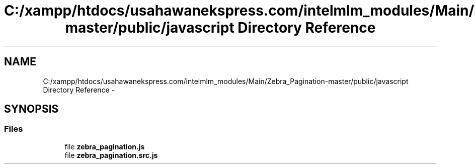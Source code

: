 .TH "C:/xampp/htdocs/usahawanekspress.com/intelmlm_modules/Main/Zebra_Pagination-master/public/javascript Directory Reference" 3 "Mon Jan 6 2014" "Version 1" "intelMLM" \" -*- nroff -*-
.ad l
.nh
.SH NAME
C:/xampp/htdocs/usahawanekspress.com/intelmlm_modules/Main/Zebra_Pagination-master/public/javascript Directory Reference \- 
.SH SYNOPSIS
.br
.PP
.SS "Files"

.in +1c
.ti -1c
.RI "file \fBzebra_pagination\&.js\fP"
.br
.ti -1c
.RI "file \fBzebra_pagination\&.src\&.js\fP"
.br
.in -1c
